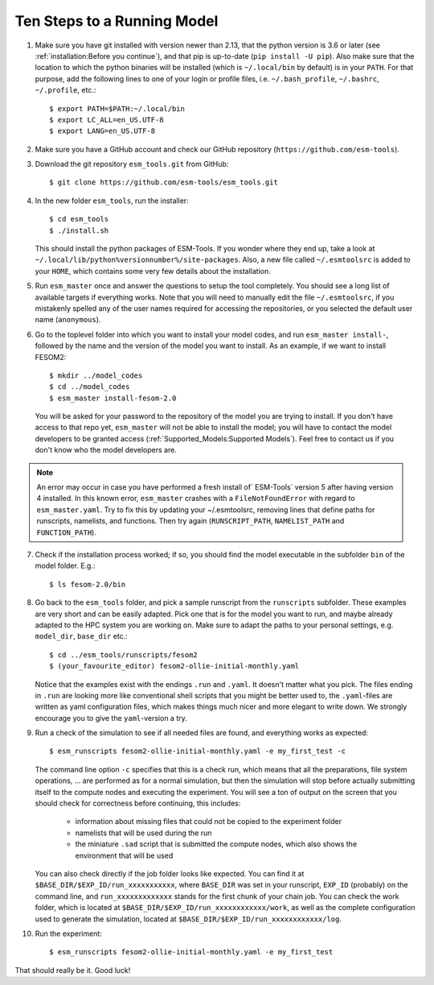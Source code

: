 ============================
Ten Steps to a Running Model
============================

1. Make sure you have git installed with version newer than 2.13, that the python version is 3.6 or later (see :ref:`installation:Before you continue`), and that pip is up-to-date (``pip install -U pip``). Also make sure that the location to which the python binaries will be installed (which is ``~/.local/bin`` by default) is in your ``PATH``. For that purpose, add the following lines to one of your login or profile files, i.e. ``~/.bash_profile``, ``~/.bashrc``, ``~/.profile``, etc.::

    $ export PATH=$PATH:~/.local/bin
    $ export LC_ALL=en_US.UTF-8
    $ export LANG=en_US.UTF-8


2. Make sure you have a GitHub account and check our GitHub repository (``https://github.com/esm-tools``).

3. Download the git repository ``esm_tools.git`` from GitHub::

     $ git clone https://github.com/esm-tools/esm_tools.git

4. In the new folder ``esm_tools``, run the installer::

     $ cd esm_tools
     $ ./install.sh

   This should install the python packages of ESM-Tools. If you wonder where they end up, take a look at ``~/.local/lib/python%versionnumber%/site-packages``.
   Also, a new file called ``~/.esmtoolsrc`` is added to your ``HOME``, which contains some very few details about the installation.

5. Run ``esm_master`` once and answer the questions to setup the tool completely. You should see a long list of available targets if everything works. Note that you will need to manually edit the file ``~/.esmtoolsrc``, if you mistakenly spelled any of the user names required for accessing the repositories, or you selected the default user name (``anonymous``).

6. Go to the toplevel folder into which you want to install your model codes, and run ``esm_master install-``, followed by the name and the version of the model you want to install. As an example, if we want to install FESOM2::

    $ mkdir ../model_codes
    $ cd ../model_codes
    $ esm_master install-fesom-2.0

  You will be asked for your password to the repository of the model you are trying to install. If you don't have access to that repo yet, ``esm_master`` will not be able to install the model; you will have to contact the model developers to be granted access (:ref:`Supported_Models:Supported Models`). Feel free to contact us if you don't know who the model developers are.

.. note:: An error may occur in case you have performed a fresh install of` ESM-Tools` version 5 after having version 4 installed. In this known error, ``esm_master`` crashes with a ``FileNotFoundError`` with regard to ``esm_master.yaml``. Try to fix this by updating your ~/.esmtoolsrc, removing lines that define paths for runscripts, namelists, and functions. Then try again (``RUNSCRIPT_PATH``, ``NAMELIST_PATH`` and ``FUNCTION_PATH``).

7. Check if the installation process worked; if so, you should find the model executable in the subfolder ``bin`` of the model folder. E.g.::

    $ ls fesom-2.0/bin

8. Go back to the ``esm_tools`` folder, and pick a sample runscript from the ``runscripts`` subfolder. These examples are very short and can be easily adapted. Pick one that is for the model you want to run, and maybe already adapted to the HPC system you are working on. Make sure to adapt the paths to your personal settings, e.g. ``model_dir``, ``base_dir`` etc.::

    $ cd ../esm_tools/runscripts/fesom2
    $ (your_favourite_editor) fesom2-ollie-initial-monthly.yaml

   Notice that the examples exist with the endings ``.run`` and ``.yaml``. It doesn't matter what you pick. The files ending in ``.run`` are looking more like conventional shell scripts that you might be better used to, the ``.yaml``-files are written as yaml configuration files, which makes things much nicer and more elegant to write down. We strongly encourage you to give the ``yaml``-version a try.

9. Run a check of the simulation to see if all needed files are found, and everything works as expected::

    $ esm_runscripts fesom2-ollie-initial-monthly.yaml -e my_first_test -c

   The command line option ``-c`` specifies that this is a check run, which means that all the preparations, file system operations, ... are performed as for a normal simulation, but then the simulation will stop before actually submitting itself to the compute nodes and executing the experiment. You will see a ton of output on the screen that you should check for correctness before continuing, this includes:

      * information about missing files that could not be copied to the experiment folder
      * namelists that will be used during the run
      * the miniature ``.sad`` script that is submitted the compute nodes, which also shows the environment that will be used

   You can also check directly if the job folder looks like expected. You can find it at ``$BASE_DIR/$EXP_ID/run_xxxxxxxxxxx``, where ``BASE_DIR`` was set in your runscript, ``EXP_ID``   (probably) on the command line, and ``run_xxxxxxxxxxxxx`` stands for the first chunk of your chain job. You can check the work folder, which is located at ``$BASE_DIR/$EXP_ID/run_xxxxxxxxxxxx/work``, as well as the complete configuration used to generate the simulation, located at ``$BASE_DIR/$EXP_ID/run_xxxxxxxxxxxx/log``.

10. Run the experiment::

     $ esm_runscripts fesom2-ollie-initial-monthly.yaml -e my_first_test

That should really be it. Good luck!

